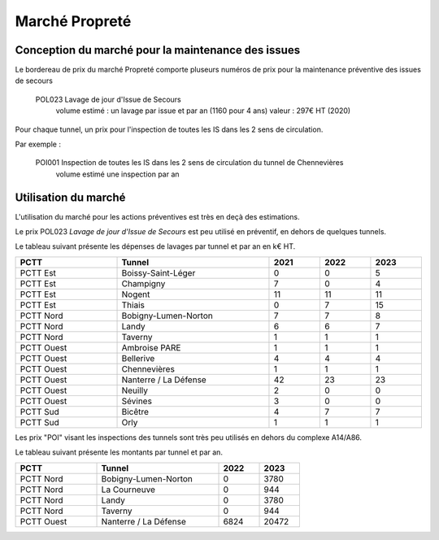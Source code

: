 Marché Propreté
=================
Conception du marché pour la maintenance des issues
""""""""""""""""""""""""""""""""""""""""""""""""""""
Le bordereau de prix du marché Propreté comporte pluseurs numéros de prix pour la maintenance préventive des issues de secours	

  POL023 Lavage de jour d'Issue de Secours	
    volume estimé : un lavage par issue et par an (1160 pour 4 ans)
    valeur : 297€ HT (2020)

Pour chaque tunnel, un prix pour l'inspection de toutes les IS dans les 2 sens de circulation. 

Par exemple :

  POI001 Inspection de toutes les IS dans les 2 sens de circulation du tunnel de Chennevières	
    volume estimé une inspection par an

Utilisation du marché
"""""""""""""""""""""""
L'utilisation du marché pour les actions préventives est très en deçà des estimations.

Le prix POL023 *Lavage de jour d'Issue de Secours*	est peu utilisé en préventif, en dehors de quelques tunnels.

Le tableau suivant présente les dépenses de lavages par tunnel et par an en k€ HT.

.. csv-table::
   :header: PCTT,Tunnel,2021,2022,2023
   :widths: 20, 30, 10,10,10
   :width: 100%

    PCTT Est,Boissy-Saint-Léger,0,0,5
    PCTT Est,Champigny,7,0,4
    PCTT Est,Nogent,11,11,11
    PCTT Est,Thiais,0,7,15
    PCTT Nord,Bobigny-Lumen-Norton,7,7,8
    PCTT Nord,Landy,6,6,7
    PCTT Nord,Taverny,1,1,1
    PCTT Ouest,Ambroise PARE,1,1,1
    PCTT Ouest,Bellerive,4,4,4
    PCTT Ouest,Chennevières,1,1,1
    PCTT Ouest,Nanterre / La Défense,42,23,23
    PCTT Ouest,Neuilly,2,0,0
    PCTT Ouest,Sévines,3,0,0
    PCTT Sud,Bicêtre,4,7,7
    PCTT Sud,Orly,1,1,1

Les prix "POI" visant les inspections des tunnels sont très peu utilisés en dehors du complexe A14/A86.

Le tableau suivant présente les montants par tunnel et par an.

.. csv-table::
   :header: PCTT,Tunnel,2022,2023
   :widths: 20, 30, 10,10
   :width: 70%

    PCTT Nord,Bobigny-Lumen-Norton,0,3780
    PCTT Nord,La Courneuve,0,944
    PCTT Nord,Landy,0,3780
    PCTT Nord,Taverny,0,944
    PCTT Ouest,Nanterre / La Défense,6824,20472




